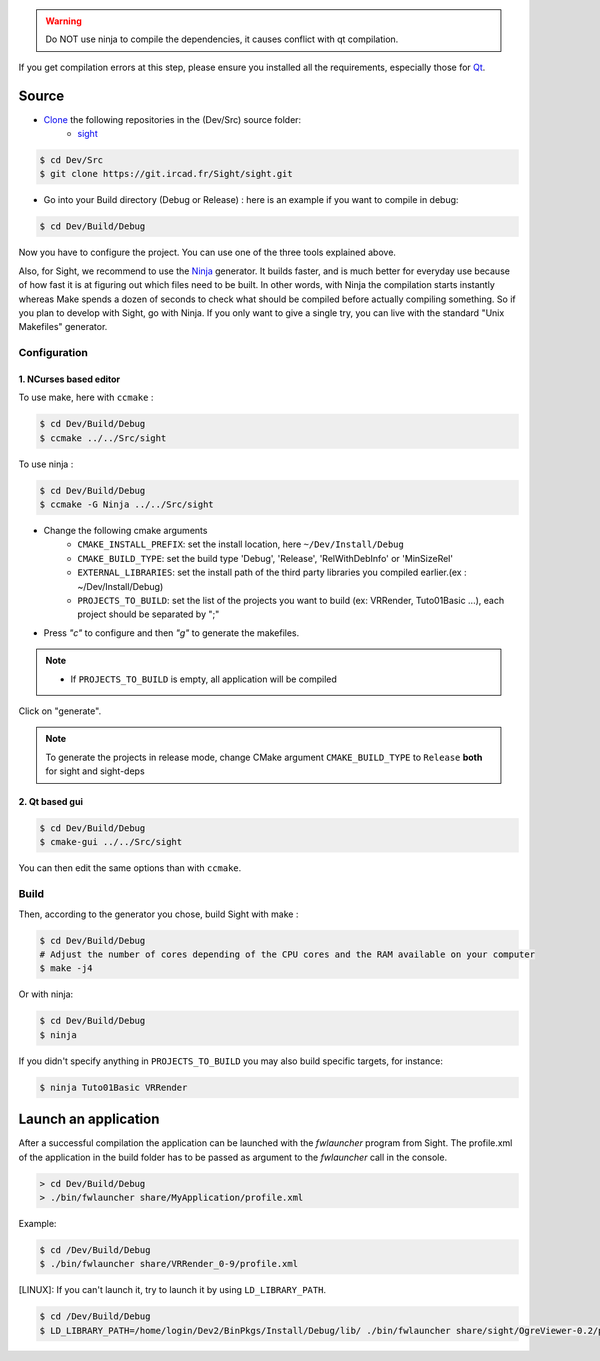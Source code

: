 
.. warning::
    Do NOT use ninja to compile the dependencies, it causes conflict with qt compilation.

If you get compilation errors at this step, please ensure you installed all the requirements, especially those for `Qt <http://wiki.qt.io/Building_Qt_5_from_Git>`_.

Source
--------

* `Clone <http://git-scm.com/book/en/v2/Git-Basics-Getting-a-Git-Repository#Cloning-an-Existing-Repository>`_ the following repositories in the (Dev/Src) source folder:
    * `sight <https://git.ircad.fr/Sight/sight.git>`_


.. code:: bash

    $ cd Dev/Src
    $ git clone https://git.ircad.fr/Sight/sight.git

* Go into your Build directory (Debug or Release) : here is an example if you want to compile in debug:

.. code:: bash

    $ cd Dev/Build/Debug

Now you have to configure the project. You can use one of the three tools explained above.

Also, for Sight, we recommend to use the `Ninja <https://ninja-build.org/>`_ generator.
It builds faster, and is much better for everyday use because of how fast
it is at figuring out which files need to be built.
In other words, with Ninja the compilation starts instantly whereas Make spends
a dozen of seconds to check what should be compiled before actually compiling something.
So if you plan to develop with Sight, go with Ninja.
If you only want to give a single try, you can live with the standard "Unix Makefiles" generator.

Configuration
~~~~~~~~~~~~~~~~~~~~~~~~

1. NCurses based editor
***********************

To use make, here with ``ccmake`` :

.. code:: bash

    $ cd Dev/Build/Debug
    $ ccmake ../../Src/sight

To use ninja :

.. code:: bash

    $ cd Dev/Build/Debug
    $ ccmake -G Ninja ../../Src/sight

.. image:: ../media/cmake_sight.png

* Change the following cmake arguments
    - ``CMAKE_INSTALL_PREFIX``: set the install location, here ``~/Dev/Install/Debug``
    - ``CMAKE_BUILD_TYPE``: set the build type 'Debug', 'Release', 'RelWithDebInfo' or 'MinSizeRel'
    - ``EXTERNAL_LIBRARIES``: set the install path of the third party libraries
      you compiled earlier.(ex : ~/Dev/Install/Debug)
    - ``PROJECTS_TO_BUILD``: set the list of the projects
      you want to build (ex: VRRender, Tuto01Basic ...), each project should be separated by ";"

* Press *"c"* to configure and then *"g"* to generate the makefiles.

.. note::
    - If ``PROJECTS_TO_BUILD`` is empty, all application will be compiled

Click on "generate".

.. note::

    To generate the projects in release mode, change CMake argument ``CMAKE_BUILD_TYPE`` to ``Release`` **both** for sight and sight-deps

2. Qt based gui
***************

.. code:: bash

    $ cd Dev/Build/Debug
    $ cmake-gui ../../Src/sight

You can then edit the same options than with ``ccmake``.


Build
~~~~~~~~~~~~~~~

Then, according to the generator you chose, build Sight with make :

.. code:: bash

    $ cd Dev/Build/Debug
    # Adjust the number of cores depending of the CPU cores and the RAM available on your computer
    $ make -j4

Or with ninja:

.. code:: bash

    $ cd Dev/Build/Debug
    $ ninja

If you didn't specify anything in ``PROJECTS_TO_BUILD`` you may also build specific targets, for instance:

.. code:: bash

    $ ninja Tuto01Basic VRRender

Launch an application
----------------------

After a successful compilation the application can be launched with the *fwlauncher* program from Sight.
The profile.xml of the application in the build folder has
to be passed as argument to the *fwlauncher* call in the console.

.. code:: bash

    > cd Dev/Build/Debug
    > ./bin/fwlauncher share/MyApplication/profile.xml

Example:

.. code:: bash

    $ cd /Dev/Build/Debug
    $ ./bin/fwlauncher share/VRRender_0-9/profile.xml

[LINUX]: If you can't launch it, try to launch it by using ``LD_LIBRARY_PATH``.


.. code:: bash

    $ cd /Dev/Build/Debug
    $ LD_LIBRARY_PATH=/home/login/Dev2/BinPkgs/Install/Debug/lib/ ./bin/fwlauncher share/sight/OgreViewer-0.2/profile.xml
